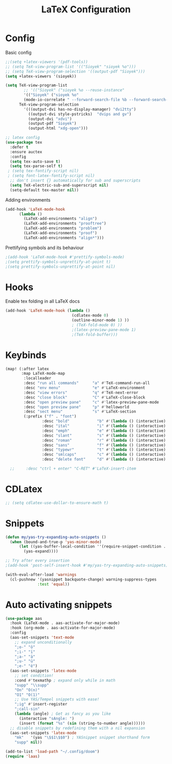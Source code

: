 #+title: LaTeX Configuration
#+STARTUP: overview hideblocks

* Config
Basic config
#+begin_src emacs-lisp
;;(setq +latex-viewers '(pdf-tools))
;; (setq TeX-view-program-list '(("Sioyek" "sioyek %o")))
;; (setq TeX-view-program-selection '((output-pdf "Sioyek")))
(setq +latex-viewers '(sioyek))

(setq TeX-view-program-list
        ;; '(("Sioyek" ("sioyek %o --reuse-instance"
        '(("Sioyek" ("sioyek %o"
        (mode-io-correlate " --forward-search-file %b --forward-search-line %n --inverse-search \"emacsclient --no-wait +%2:%3 %1\"")) "sioyek"))
      TeX-view-program-selection
        '(((output-dvi has-no-display-manager) "dvi2tty")
          ((output-dvi style-pstricks)  "dvips and gv")
          (output-dvi "xdvi")
          (output-pdf "Sioyek")
          (output-html "xdg-open")))

;; latex config
(use-package tex
  :defer t
  :ensure auctex
  :config
  (setq tex-auto-save t)
  (setq tex-parse-self t)
 ; (setq tex-fontify-script nil)
 ; (setq font-latex-fontify-script nil)
  ;; don't insert {} automatically for sub and superscripts
  (setq TeX-electric-sub-and-superscript nil)
  (setq-default tex-master nil))

#+end_src
Adding environments
#+begin_src emacs-lisp
(add-hook 'LaTeX-mode-hook
      (lambda ()
        (LaTeX-add-environments "align")
        (LaTeX-add-environments "prooftree")
        (LaTeX-add-environments "problem")
        (LaTeX-add-environments "proof")
        (LaTeX-add-environments "align*")))
#+end_src
Prettifying symbols and its behaviour
#+begin_src emacs-lisp
;(add-hook 'LaTeX-mode-hook #'prettify-symbols-mode)
;(setq prettify-symbols-unprettify-at-point t)
;(setq prettify-symbols-unprettify-at-point nil)
#+end_src
* Hooks
Enable tex folding in all LaTeX docs
#+begin_src emacs-lisp
(add-hook 'LaTeX-mode-hook (lambda ()
                             (cdlatex-mode 0)
                             (outline-minor-mode 1) ))
                             ; (TeX-fold-mode 0) ))
                             ;(latex-preview-pane-mode 1)
                             ;(TeX-fold-buffer)))
#+end_src
* Keybinds
#+begin_src emacs-lisp
(map! (:after latex
       :map LaTeX-mode-map
        :localleader
        :desc "run all commands"      "a" #'TeX-command-run-all
        :desc "env menu"              "e" #'LaTeX-environment
        :desc "view errors"           "q" #'TeX-next-error
        :desc "close block"           "C" #'LaTeX-close-block
        :desc "open preview pane"     "c" #'latex-preview-pane-mode
        :desc "open preview pane"     "p" #'helloworld
        :desc "sect menu"             "s" #'LaTeX-section
        (:prefix ("f" . "font")
                :desc "bold"            "b" #'(lambda () (interactive) (TeX-font nil 2))
                :desc "ital"            "i" #'(lambda () (interactive) (TeX-font nil 9))
                :desc "emph"            "e" #'(lambda () (interactive) (TeX-font nil 5))
                :desc "slant"           "s" #'(lambda () (interactive) (TeX-font nil 19))
                :desc "roman"           "r" #'(lambda () (interactive) (TeX-font nil 18))
                :desc "sans"            "f" #'(lambda () (interactive) (TeX-font nil 6))
                :desc "typewr"          "t" #'(lambda () (interactive) (TeX-font nil 20))
                :desc "smlcaps"         "c" #'(lambda () (interactive) (TeX-font nil 3))
                :desc "delete font"     "d" #'(lambda () (interactive) (TeX-font nil 4)))))

  ;;     :desc "ctrl + enter" "C-RET" #'LaTeX-insert-item
#+end_src
* CDLatex
#+begin_src emacs-lisp
;; (setq cdlatex-use-dollar-to-ensure-math t)
#+end_src
* Snippets
#+begin_src emacs-lisp
(defun my/yas-try-expanding-auto-snippets ()
  (when (bound-and-true-p 'yas-minor-mode)
      (let ((yas-buffer-local-condition ''(require-snippet-condition . auto)))
        (yas-expand))))

;; Try after every insertion
;(add-hook 'post-self-insert-hook #'my/yas-try-expanding-auto-snippets)

(with-eval-after-load 'warnings
  (cl-pushnew '(yasnippet backquote-change) warning-suppress-types
              :test 'equal))
#+end_src
* Auto activating snippets
#+begin_src emacs-lisp
(use-package aas
  :hook (LaTeX-mode . aas-activate-for-major-mode)
  :hook (org-mode . aas-activate-for-major-mode)
  :config
  (aas-set-snippets 'text-mode
    ;; expand unconditionally
    ";o-" "ō"
    ";i-" "ī"
    ";a-" "ā"
    ";u-" "ū"
    ";e-" "ē")
  (aas-set-snippets 'latex-mode
    ;; set condition!
    :cond #'texmathp ; expand only while in math
    "supp" "\\supp"
    "On" "O(n)"
    "O1" "O(1)"
    ;; Use YAS/Tempel snippets with ease!
    ";ig" #'insert-register
    ";call-sin"
    (lambda (angle) ; Get as fancy as you like
      (interactive "sAngle: ")
      (insert (format "%s" (sin (string-to-number angle))))))
  ;; disable snippets by redefining them with a nil expansion
  (aas-set-snippets 'latex-mode
    "mk"   '(yas "\$$1\$$0") ; YASnippet snippet shorthand form
    "supp" nil))

(add-to-list 'load-path "~/.config/doom")
(require 'laas)
#+end_src
